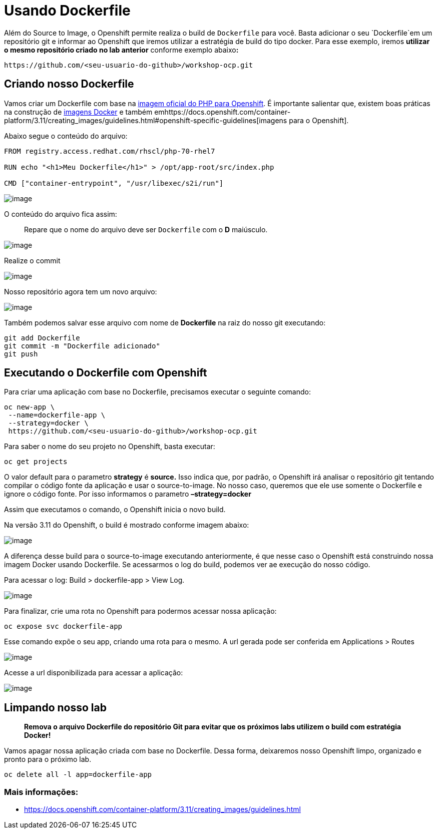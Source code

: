 [[usando-dockerfile]]
= Usando Dockerfile

Além do Source to Image, o Openshift permite realiza o build de `Dockerfile` para você. Basta adicionar o seu `Dockerfile`em um repositório git e informar ao Openshift que iremos utilizar a estratégia de build do tipo docker. Para esse exemplo, iremos *utilizar o mesmo repositório criado no lab anterior* conforme exemplo abaixo**:**

[source,text]
----
https://github.com/<seu-usuario-do-github>/workshop-ocp.git
----

[[criando-nosso-dockerfile]]
== Criando nosso Dockerfile

Vamos criar um Dockerfile com base na https://access.redhat.com/containers/#/registry.access.redhat.com/rhscl/php-70-rhel7[imagem oficial do PHP para Openshift]. É importante salientar que, existem boas práticas na construção de https://docs.openshift.com/container-platform/3.11/creating_images/guidelines.html#general-container-image-guidelines[imagens Docker] e também emhttps://docs.openshift.com/container-platform/3.11/creating_images/guidelines.html#openshift-specific-guidelines[imagens para o Openshift].

Abaixo segue o conteúdo do arquivo:

[source,text]
----
FROM registry.access.redhat.com/rhscl/php-70-rhel7

RUN echo "<h1>Meu Dockerfile</h1>" > /opt/app-root/src/index.php

CMD ["container-entrypoint", "/usr/libexec/s2i/run"]
----

image:https://raw.githubusercontent.com/guaxinim/test-drive-openshift/master/gitbook/assets/selection_240.png[image]

O conteúdo do arquivo fica assim:

_______________________________________________________________________
Repare que o nome do arquivo deve ser `Dockerfile` com o *D* maiúsculo.
_______________________________________________________________________

image:https://raw.githubusercontent.com/guaxinim/test-drive-openshift/master/gitbook/assets/selection_249.png[image]

Realize o commit

image:https://raw.githubusercontent.com/guaxinim/test-drive-openshift/master/gitbook/assets/selection_242.png[image]

Nosso repositório agora tem um novo arquivo:

image:https://raw.githubusercontent.com/guaxinim/test-drive-openshift/master/gitbook/assets/selection_250.png[image]

Também podemos salvar esse arquivo com nome de *Dockerfile* na raiz do nosso git executando:

[source,bash]
----
git add Dockerfile
git commit -m "Dockerfile adicionado"
git push
----

[[executando-o-dockerfile-com-openshift]]
== Executando o Dockerfile com Openshift

Para criar uma aplicação com base no Dockerfile, precisamos executar o seguinte comando:

[source,bash]
----
oc new-app \
 --name=dockerfile-app \
 --strategy=docker \
 https://github.com/<seu-usuario-do-github>/workshop-ocp.git
----

Para saber o nome do seu projeto no Openshift, basta executar:

[source,text]
----
oc get projects
----

O valor default para o parametro *strategy* é *source.* Isso indica que, por padrão, o Openshift irá analisar o repositório git tentando compilar o código fonte da aplicação e usar o source-to-image. No nosso caso, queremos que ele use somente o Dockerfile e ignore o código fonte. Por isso informamos o parametro *–strategy=docker*

Assim que executamos o comando, o Openshift inicia o novo build.

Na versão 3.11 do Openshift, o build é mostrado conforme imagem abaixo:

image:https://raw.githubusercontent.com/guaxinim/test-drive-openshift/master/gitbook/assets/selection_044.png[image]

A diferença desse build para o source-to-image executando anteriormente, é que nesse caso o Openshift está construindo nossa imagem Docker usando Dockerfile. Se acessarmos o log do build, podemos ver ae execução do nosso código.

Para acessar o log: Build > dockerfile-app > View Log.

image:https://raw.githubusercontent.com/guaxinim/test-drive-openshift/master/gitbook/assets/selection_046.png[image]

Para finalizar, crie uma rota no Openshift para podermos acessar nossa aplicação:

[source,text]
----
oc expose svc dockerfile-app
----

Esse comando expõe o seu app, criando uma rota para o mesmo. A url gerada pode ser conferida em Applications > Routes

image:https://raw.githubusercontent.com/guaxinim/test-drive-openshift/master/gitbook/assets/dockerapproute.png[image]

Acesse a url disponibilizada para acessar a aplicação:

image:https://raw.githubusercontent.com/guaxinim/test-drive-openshift/master/gitbook/assets/dockerapp.png[image]

[[limpando-nosso-lab]]
== Limpando nosso lab

_________________________________________________________________________________________________________________________
*Remova o arquivo Dockerfile do repositório Git para evitar que os próximos labs utilizem o build com estratégia Docker!*
_________________________________________________________________________________________________________________________

Vamos apagar nossa aplicação criada com base no Dockerfile. Dessa forma, deixaremos nosso Openshift limpo, organizado e pronto para o próximo lab.

[source,text]
----
oc delete all -l app=dockerfile-app
----

[[mais-informações]]
=== Mais informações:

* https://docs.openshift.com/container-platform/3.11/creating_images/guidelines.html
